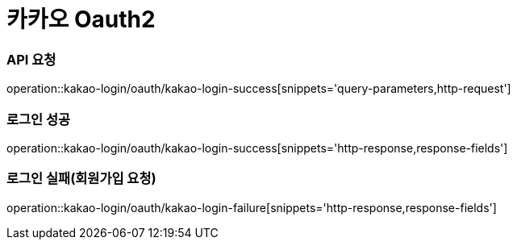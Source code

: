 = 카카오 Oauth2

=== API 요청
operation::kakao-login/oauth/kakao-login-success[snippets='query-parameters,http-request']

=== 로그인 성공
operation::kakao-login/oauth/kakao-login-success[snippets='http-response,response-fields']

=== 로그인 실패(회원가입 요청)
operation::kakao-login/oauth/kakao-login-failure[snippets='http-response,response-fields']